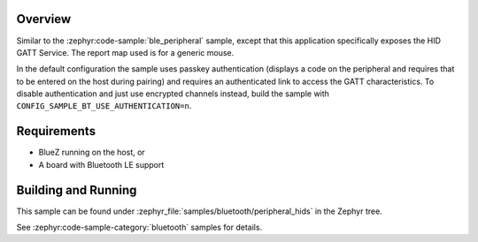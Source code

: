 .. zephyr:code-sample:: ble_peripheral_hids
   :name: HID Peripheral
   :relevant-api: bt_gatt bluetooth

   Implement a Bluetooth HID peripheral (generic mouse)

Overview
********

Similar to the :zephyr:code-sample:`ble_peripheral` sample, except that this
application specifically exposes the HID GATT Service. The report map used is
for a generic mouse.

In the default configuration the sample uses passkey authentication (displays a
code on the peripheral and requires that to be entered on the host during
pairing) and requires an authenticated link to access the GATT characteristics.
To disable authentication and just use encrypted channels instead, build the
sample with ``CONFIG_SAMPLE_BT_USE_AUTHENTICATION=n``.

Requirements
************

* BlueZ running on the host, or
* A board with Bluetooth LE support

Building and Running
********************

This sample can be found under :zephyr_file:`samples/bluetooth/peripheral_hids` in the
Zephyr tree.

See :zephyr:code-sample-category:`bluetooth` samples for details.
